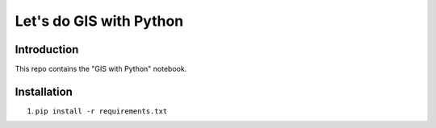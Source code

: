Let's do GIS with Python
=========


Introduction
------------

This repo contains the "GIS with Python" notebook.


Installation
------------

1. ``pip install -r requirements.txt``
